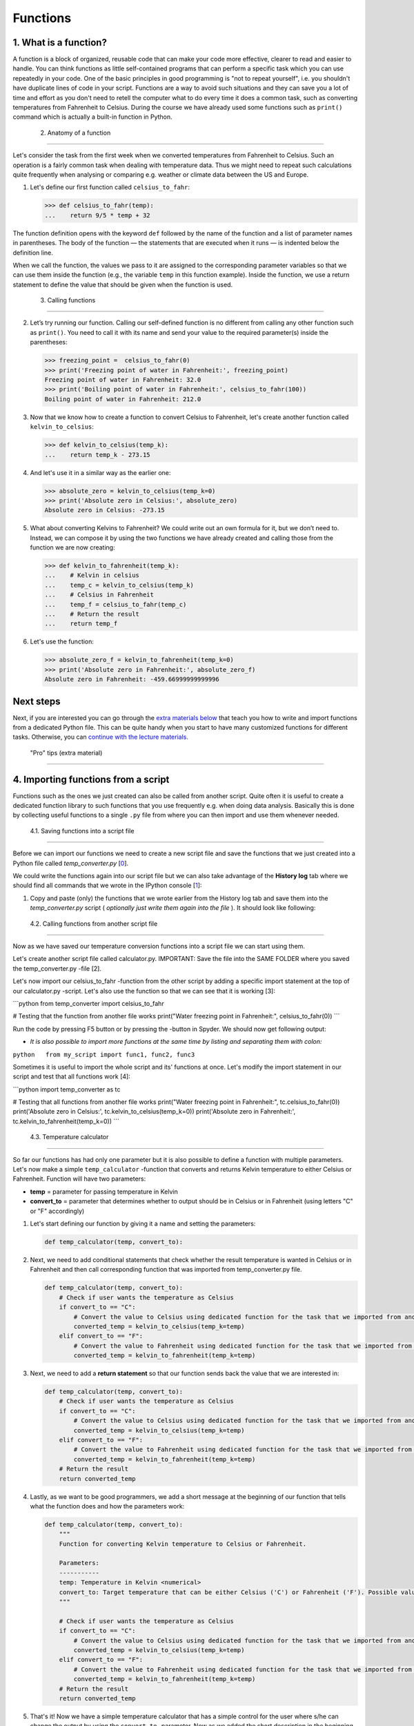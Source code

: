 Functions
=========

1. What is a function?
----------------------

A function is a block of organized, reusable code that can make your
code more effective, clearer to read and easier to handle. You can think
functions as little self-contained programs that can perform a specific
task which you can use repeatedly in your code. One of the basic
principles in good programming is "not to repeat yourself", i.e. you
shouldn't have duplicate lines of code in your script. Functions are a
way to avoid such situations and they can save you a lot of time and
effort as you don't need to retell the computer what to do every time it
does a common task, such as converting temperatures from Fahrenheit to
Celsius. During the course we have already used some functions such as
``print()`` command which is actually a built-in function in Python.

 2. Anatomy of a function
-------------------------

Let's consider the task from the first week when we converted
temperatures from Fahrenheit to Celsius. Such an operation is a fairly
common task when dealing with temperature data. Thus we might need to
repeat such calculations quite frequently when analysing or comparing
e.g. weather or climate data between the US and Europe.

1. Let's define our first function called ``celsius_to_fahr``:

   .. code:: python

       >>> def celsius_to_fahr(temp):
       ...    return 9/5 * temp + 32

The function definition opens with the keyword ``def`` followed by the
name of the function and a list of parameter names in parentheses. The
body of the function — the statements that are executed when it runs —
is indented below the definition line.

When we call the function, the values we pass to it are assigned to the
corresponding parameter variables so that we can use them inside the
function (e.g., the variable ``temp`` in this function example). Inside
the function, we use a return statement to define the value that should
be given when the function is used.

 3. Calling functions
---------------------

2. Let’s try running our function. Calling our self-defined function is
   no different from calling any other function such as ``print()``. You
   need to call it with its name and send your value to the required
   parameter(s) inside the parentheses:

   .. code:: python

       >>> freezing_point =  celsius_to_fahr(0)
       >>> print('Freezing point of water in Fahrenheit:', freezing_point)
       Freezing point of water in Fahrenheit: 32.0
       >>> print('Boiling point of water in Fahrenheit:', celsius_to_fahr(100))
       Boiling point of water in Fahrenheit: 212.0

3. Now that we know how to create a function to convert Celsius to
   Fahrenheit, let's create another function called
   ``kelvin_to_celsius``:

   .. code:: python

       >>> def kelvin_to_celsius(temp_k):
       ...    return temp_k - 273.15

4. And let's use it in a similar way as the earlier one:

   .. code:: python

       >>> absolute_zero = kelvin_to_celsius(temp_k=0)
       >>> print('Absolute zero in Celsius:', absolute_zero)
       Absolute zero in Celsius: -273.15

5. What about converting Kelvins to Fahrenheit? We could write out an
   own formula for it, but we don’t need to. Instead, we can compose it
   by using the two functions we have already created and calling those
   from the function we are now creating:

   .. code:: python

       >>> def kelvin_to_fahrenheit(temp_k):
       ...    # Kelvin in celsius
       ...    temp_c = kelvin_to_celsius(temp_k)
       ...    # Celsius in Fahrenheit
       ...    temp_f = celsius_to_fahr(temp_c)
       ...    # Return the result
       ...    return temp_f

6. Let's use the function:

   .. code:: python

       >>> absolute_zero_f = kelvin_to_fahrenheit(temp_k=0)
       >>> print('Absolute zero in Fahrenheit:', absolute_zero_f)
       Absolute zero in Fahrenheit: -459.66999999999996

Next steps
----------

Next, if you are interested you can go through the `extra materials
below <#4>`__ that teach you how to write and import functions from a
dedicated Python file. This can be quite handy when you start to have
many customized functions for different tasks. Otherwise, you can
`continue with the lecture materials. <../README.md>`__

 "Pro" tips (extra material)
============================

4. Importing functions from a script
------------------------------------

Functions such as the ones we just created can also be called from
another script. Quite often it is useful to create a dedicated function
library to such functions that you use frequently e.g. when doing data
analysis. Basically this is done by collecting useful functions to a
single ``.py`` file from where you can then import and use them whenever
needed.

 4.1. Saving functions into a script file
~~~~~~~~~~~~~~~~~~~~~~~~~~~~~~~~~~~~~~~~~

Before we can import our functions we need to create a new script file
and save the functions that we just created into a Python file called
*temp\_converter.py* [`0 <#Footnotes>`__\ ].

We could write the functions again into our script file but we can also
take advantage of the **History log** tab where we should find all
commands that we wrote in the IPython console [`1 <#Footnotes>`__\ ]:

1. Copy and paste (only) the functions that we wrote earlier from the
   History log tab and save them into the *temp\_converter.py* script (
   *optionally just write them again into the file* ). It should look
   like following:

 4.2. Calling functions from another script file
~~~~~~~~~~~~~~~~~~~~~~~~~~~~~~~~~~~~~~~~~~~~~~~~

Now as we have saved our temperature conversion functions into a script
file we can start using them.

.. raw:: html

   <ol start="2">

.. raw:: html

   <li>

Let's create another script file called calculator.py. IMPORTANT: Save
the file into the SAME FOLDER where you saved the temp\_converter.py
-file [2].

.. raw:: html

   </li>

.. raw:: html

   </ol>

.. raw:: html

   <ol start="3">

.. raw:: html

   <li>

Let's now import our celsius\_to\_fahr -function from the other script
by adding a specific import statement at the top of our calculator.py
-script. Let's also use the function so that we can see that it is
working [3]:

.. raw:: html

   </li>

.. raw:: html

   </ol>

\`\`\`python from temp\_converter import celsius\_to\_fahr

# Testing that the function from another file works print("Water
freezing point in Fahrenheit:", celsius\_to\_fahr(0)) \`\`\`

.. raw:: html

   <ol start="4">

.. raw:: html

   <li>

Run the code by pressing F5 button or by pressing the -button in Spyder.
We should now get following output:

.. raw:: html

   </li>

.. raw:: html

   </ol>

-  *It is also possible to import more functions at the same time by
   listing and separating them with colon:*

``python   from my_script import func1, func2, func3``

.. raw:: html

   <ol start="5">

.. raw:: html

   <li>

Sometimes it is useful to import the whole script and its' functions at
once.
Let's modify the import statement in our script and test that all
functions work [4]:

.. raw:: html

   </li>

.. raw:: html

   </ol>

\`\`\`python import temp\_converter as tc

# Testing that all functions from another file works print("Water
freezing point in Fahrenheit:", tc.celsius\_to\_fahr(0)) print('Absolute
zero in Celsius:', tc.kelvin\_to\_celsius(temp\_k=0)) print('Absolute
zero in Fahrenheit:', tc.kelvin\_to\_fahrenheit(temp\_k=0)) \`\`\`

 4.3. Temperature calculator
~~~~~~~~~~~~~~~~~~~~~~~~~~~~

So far our functions has had only one parameter but it is also possible
to define a function with multiple parameters. Let's now make a simple
``temp_calculator`` -function that converts and returns Kelvin
temperature to either Celsius or Fahrenheit. Function will have two
parameters:

-  **temp** = parameter for passing temperature in Kelvin
-  **convert\_to** = parameter that determines whether to output should
   be in Celsius or in Fahrenheit (using letters "C" or "F" accordingly)

1. Let's start defining our function by giving it a name and setting the
   parameters:

   .. code:: python

       def temp_calculator(temp, convert_to):

2. Next, we need to add conditional statements that check whether the
   result temperature is wanted in Celsius or in Fahrenheit and then
   call corresponding function that was imported from temp\_converter.py
   file.

   .. code:: python

       def temp_calculator(temp, convert_to):
           # Check if user wants the temperature as Celsius
           if convert_to == "C":
               # Convert the value to Celsius using dedicated function for the task that we imported from another script
               converted_temp = kelvin_to_celsius(temp_k=temp)
           elif convert_to == "F":
               # Convert the value to Fahrenheit using dedicated function for the task that we imported from another script
               converted_temp = kelvin_to_fahrenheit(temp_k=temp)

3. Next, we need to add a **return statement** so that our function
   sends back the value that we are interested in:

   .. code:: python

       def temp_calculator(temp, convert_to):
           # Check if user wants the temperature as Celsius
           if convert_to == "C":
               # Convert the value to Celsius using dedicated function for the task that we imported from another script
               converted_temp = kelvin_to_celsius(temp_k=temp)
           elif convert_to == "F":
               # Convert the value to Fahrenheit using dedicated function for the task that we imported from another script
               converted_temp = kelvin_to_fahrenheit(temp_k=temp)
           # Return the result
           return converted_temp

4. Lastly, as we want to be good programmers, we add a short message at
   the beginning of our function that tells what the function does and
   how the parameters work:

   .. code:: python

       def temp_calculator(temp, convert_to):
           """
           Function for converting Kelvin temperature to Celsius or Fahrenheit.

           Parameters:
           -----------
           temp: Temperature in Kelvin <numerical>
           convert_to: Target temperature that can be either Celsius ('C') or Fahrenheit ('F'). Possible values: 'C' | 'F'
           """

           # Check if user wants the temperature as Celsius
           if convert_to == "C":
               # Convert the value to Celsius using dedicated function for the task that we imported from another script
               converted_temp = kelvin_to_celsius(temp_k=temp)
           elif convert_to == "F":
               # Convert the value to Fahrenheit using dedicated function for the task that we imported from another script
               converted_temp = kelvin_to_fahrenheit(temp_k=temp)
           # Return the result
           return converted_temp

5. That's it! Now we have a simple temperature calculator that has a
   simple control for the user where s/he can change the output by using
   the ``convert_to`` -parameter. Now as we added the short description
   in the beginning of the function we can use the ``help()`` function
   in Python to find out how our function should be used. Run the script
   and try following:

``python   >>> help(temp_calculator)``

Let's use it:

``python   >>> temp_in_kelvin = 30   >>> temperature_c = temp_calculator(temp=temp_in_kelvin, convert_to="C")   >>> print("Temperature", temp_in_kelvin, "in Kelvin is", temperature_c, "in Celsius")   Temperature 30 in Kelvin is -243.14999999999998 in Celsius.``

Footnotes
---------

-  [0] See `earlier materials concerning Spyder <spyder.md>`__ if you
   don't remember how to save a new script file from Spyder.
-  [1] History log -tab can be found from the same panel where we have
   executed our codes (bottom right next to IPython console).
-  [2] When communicating between script files, it is necessary to keep
   them in the same folder so that Python can find them (there are also
   other ways but this is the easiest).
-  [3] Following the principles of good programming all ``import``
   -statements that you use should always be written at the top of the
   script file.
-  [4] It is also possible to import functions by using specific \*
   -character:``from module_X import *``. Downside of using \* symbol to
   import all functions is that you won't see what functions are
   imported, unless checking them from the script itself or use
   ``dir()`` -function to list them (see
   `modules.md <modules.md#using-modules>`__). Warning: there is a risk
   of conflict when doing this, use with care (see more from modules.md)

**Next**: `Loading and using modules <modules.md>`__\  **Home**: `Lesson
4 main
page <https://github.com/Python-for-geo-people/Lesson-4-Functions-Modules>`__\ 
**Previous**: `Using the Spyder IDE <spyder.md>`__

